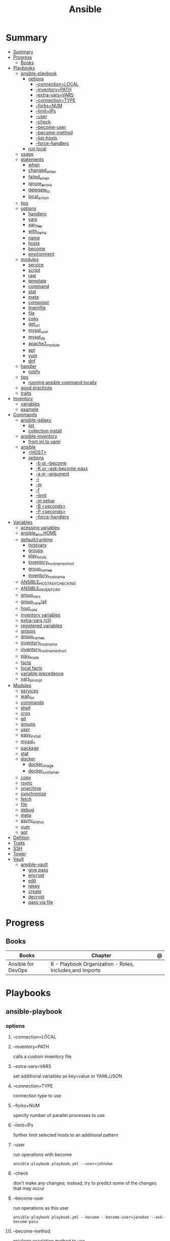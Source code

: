 #+TITLE: Ansible

* Summary
:PROPERTIES:
:TOC:      :include all
:END:
:CONTENTS:
- [[#summary][Summary]]
- [[#progress][Progress]]
  - [[#books][Books]]
- [[#playbooks][Playbooks]]
  - [[#ansible-playbook][ansible-playbook]]
    - [[#options][options]]
      - [[#--connectionlocal][--connection=LOCAL]]
      - [[#--inventorypath][--inventory=PATH]]
      - [[#--extra-varsvars][--extra-vars=VARS]]
      - [[#--connectiontype][--connection=TYPE]]
      - [[#--forksnum][--forks=NUM]]
      - [[#--limitips][--limit=IPs]]
      - [[#--user][--user]]
      - [[#--check][--check]]
      - [[#--become-user][--become-user]]
      - [[#--become-method][--become-method]]
      - [[#--list-hosts][--list-hosts]]
      - [[#--force-handlers][--force-handlers]]
    - [[#run-local][run local]]
  - [[#usage][usage]]
  - [[#statements][statements]]
    - [[#when][when]]
    - [[#changed_when][changed_when]]
    - [[#failed_when][failed_when]]
    - [[#ignore_errors][ignore_errors]]
    - [[#delegate_to][delegate_to]]
    - [[#local_action][local_action]]
  - [[#tips][tips]]
  - [[#options][options]]
    - [[#handlers][handlers]]
    - [[#vars][vars]]
    - [[#var_files][var_files]]
    - [[#with_items][with_items]]
    - [[#name][name]]
    - [[#hosts][hosts]]
    - [[#become][become]]
    - [[#environment][environment]]
  - [[#modules][modules]]
    - [[#service][service]]
    - [[#script][script]]
    - [[#raw][raw]]
    - [[#template][template]]
    - [[#command][command]]
    - [[#stat][stat]]
    - [[#meta][meta]]
    - [[#composer][composer]]
    - [[#lineinfile][lineinfile]]
    - [[#file][file]]
    - [[#copy][copy]]
    - [[#get_url][get_url]]
    - [[#mysql_user][mysql_user]]
    - [[#mysql_db][mysql_db]]
    - [[#apache2_module][apache2_module]]
    - [[#apt][apt]]
    - [[#yum][yum]]
    - [[#dnf][dnf]]
  - [[#handler][handler]]
    - [[#notify][notify]]
  - [[#tips][tips]]
    - [[#running-ansible-command-locally][running ansible command locally]]
  - [[#good-practices][good practices]]
  - [[#traits][traits]]
- [[#inventory][Inventory]]
  - [[#variables][variables]]
  - [[#example][example]]
- [[#commands][Commands]]
  - [[#ansible-galaxy][ansible-galaxy]]
    - [[#list][list]]
    - [[#collection-install][collection install]]
  - [[#ansible-inventory][ansible-inventory]]
    - [[#from-ini-to-yaml][from ini to yaml]]
  - [[#ansible][ansible]]
    - [[#host][<HOST>]]
    - [[#options][options]]
      - [[#-b-or---become][-b or --become]]
      - [[#-k-or---ask-become-pass][-K or --ask-become-pass]]
      - [[#-a-or---argument][-a or --argument]]
      - [[#-i][-i]]
      - [[#-m][-m]]
      - [[#-f][-f]]
      - [[#--limit][--limit]]
      - [[#-m-setup][-m setup]]
      - [[#-b-seconds][-B <seconds>]]
      - [[#-p-seconds][-P <seconds>]]
      - [[#--force-handlers][--force-handlers]]
- [[#variables][Variables]]
  - [[#acessing-variables][acessing variables]]
  - [[#ansible_envhome][ansible_env.HOME]]
  - [[#defaultruntime][default/runtime]]
    - [[#hostvars][hostvars]]
    - [[#groups][groups]]
    - [[#play_hosts][play_hosts]]
    - [[#inventory_hostname_short][inventory_hostname_short]]
    - [[#group_names][group_names]]
    - [[#inventory_hostname][inventory_hostname]]
  - [[#ansible_host_key_checking][ANSIBLE_HOST_KEY_CHECKING]]
  - [[#ansible_inventory][ANSIBLE_INVENTORY]]
  - [[#group_vars][group_vars]]
  - [[#group_varsall][group_vars/all]]
  - [[#host_vars][host_vars]]
  - [[#inventory-variables][inventory variables]]
  - [[#extra-vars-cli][extra-vars (cli)]]
  - [[#registered-variables][registered variables]]
  - [[#groups][groups]]
  - [[#group_names][group_names]]
  - [[#inventory_hostname][inventory_hostname]]
  - [[#inventory_hostname_short][inventory_hostname_short]]
  - [[#play_hosts][play_hosts]]
  - [[#facts][facts]]
  - [[#local-facts][local facts]]
  - [[#variable-precedence][variable precedence]]
  - [[#vars_prompt][vars_prompt]]
- [[#modules][Modules]]
  - [[#services][services]]
  - [[#wait_for][wait_for]]
  - [[#commands][commands]]
  - [[#shell][shell]]
  - [[#cron][cron]]
  - [[#git][git]]
  - [[#groups][groups]]
  - [[#user][user]]
  - [[#easy_install][easy_install]]
  - [[#mysql_][mysql_*]]
  - [[#package][package]]
  - [[#stat][stat]]
  - [[#docker][docker]]
    - [[#docker_image][docker_image]]
    - [[#docker_container][docker_container]]
  - [[#copy][copy]]
  - [[#rsync][rsync]]
  - [[#unarchive][unarchive]]
  - [[#synchronize][synchronize]]
  - [[#fetch][fetch]]
  - [[#file][file]]
  - [[#debug][debug]]
  - [[#meta][meta]]
  - [[#async_status][async_status]]
  - [[#yum][yum]]
  - [[#apt][apt]]
- [[#defition][Defition]]
- [[#traits][Traits]]
- [[#ssh][SSH]]
- [[#tower][Tower]]
- [[#vault][Vault]]
  - [[#ansible-vault][ansible-vault]]
    - [[#give-pass][give pass]]
    - [[#encrypt][encrypt]]
    - [[#edit][edit]]
    - [[#rekey][rekey]]
    - [[#create][create]]
    - [[#decrypt][decrypt]]
    - [[#pass-via-file][pass via file]]
:END:
* Progress
** Books
| Books              | Chapter                                                 | @ |
|--------------------+---------------------------------------------------------+---|
| Ansible for DevOps | 6 - Playbook Organization - Roles, Includes,and Imports |   |

* Playbooks
** ansible-playbook
*** options
**** --connection=LOCAL
**** --inventory=PATH
calls a custom inventory file
**** --extra-vars=VARS
set additional variables as key=value or YAML/JSON
**** --connection=TYPE
connection type to use
**** --forks=NUM
specify number of parallel processes to use
**** --limit=IPs
further limit selected hosts to an additional pattern
**** --user
run operations with become

#+begin_src shell
ansible-playbook playbook.yml --user=johndoe
#+end_src
**** --check
don't make any changes; instead, try to predict some of the changes that may occur
**** --become-user
run operations as this user

#+begin_src shell
ansible-playbook playbook.yml --become --become-user=janedoe --ask-become-pass
#+end_src
**** --become-method
privilege escalation method to use
**** --list-hosts
**** --force-handlers
**** --tags
**** --skip-tags
*** run local
#+begin_src shell
ansible-playbook \
    --connection=local \
    --inventory 127.0.0.1, \
    --limit 127.0.0.1 ~/Documents/Ansible/local_playbook.yml
#+end_src
** usage
      - docker container
      - vagrant container
      - cloud instance
      - bare metal
** statements
*** when
#+begin_src yaml
- stat: path=/etc/hosts
  register: hosts_file
- copy: src=path/to/local/file dest=/path/to/remote/file
  when: hosts_file.stat.exists == false
#+end_src
*** changed_when
*** failed_when
*** ignore_errors
*** delegate_to

#+begin_src yaml
- name: Add server to Munin monitoring configuration.
  command: monitor-server webservers {{ inventory_hostname }}
  delegate_to: "{{ monitoring_master }}"
#+end_src
*** local_action
*** 
*** tags
Tags allow you to run (or exclude) subsets of a playbook’s tasks.

#+begin_src shell
ansible-playbook tags.yml --tags "tomcat,say"
#+end_src

#+begin_src yaml
---
# You can apply tags to an entire play.
- hosts: webservers
  tags: deploy

  roles:
    # Tags applied to a role will be applied to tasks in the role.
    - { role: tomcat, tags: ['tomcat', 'app'] }

  tasks:
    - name: Notify on complet
      local_action:
        module: osx_say
        msg: "{{inventory_hostname}} is finished!"
        voice: Zarvox
  tags:
    - notifications
    - say
  - import_tasks: foo.yml
    tags: foo
#+end_src
*** blocks
Blocks create logical groups of tasks. Blocks also offer ways to handle task
errors, similar to exception handling in many programming languages.

#+begin_src yaml
---
- hosts: web
  tasks:
    # Install and configure Apache on RHEL/CentOS hosts.
    - block:
        - yum: name=httpd state=present
        - template: src=httpd.conf.j2 dest=/etc/httpd/conf/httpd.conf
        - service: name=httpd state=started enabled=yes
      when: ansible_os_family == 'RedHat'
      become: yes

# Install and configure Apache on Debian/Ubuntu hosts.
- block:
    - apt: name=apache2 state=present
    - template: src=httpd.conf.j2 dest=/etc/apache2/apache2.conf
    - service: name=apache2 state=started enabled=yes
  when: ansible_os_family == 'Debian'
  become: yes
#+end_src

#+begin_src yaml
tasks:
  - block:
      - name: Script to connect the app to a monitoring service.
        script: monitoring-connect.sh
    rescue:
      - name: This will only run in case of an error in the block.
        debug: msg="There was an error in the block."
    always:
      - name: This will always run, no matter what.
        debug: msg="This always executes."
#+end_src

** tips
- build your playbooks in a way that doesn’t rely (or care about) specific details of individual hosts.
** options
*** handlers
*** vars
*** var_files
*** with_items
*** name
*** hosts
*** become
*** environment
set the environment for just one play
** modules
*** service
*** script
*** raw
*** template
#+begin_src yaml
- name: Add Apache virtualhost for Drupal.
  template:
    src: "templates/drupal.test.conf.j2"
    dest: "/etc/apache2/sites-available/{{ domain }}.test.conf"
    owner: root
    group: root
    mode: 0644
  notify: restart apache
#+end_src
*** command
*** stat
*** meta
*** composer
*** lineinfile
*** file
*** copy
*** get_url
*** mysql_user
*** mysql_db
*** apache2_module
*** apt
*** yum
*** dnf
** handler
- • If the play fails on a particular host (or all hosts) before handlers are notified, the handlers will never be run.

*** notify
- will run once, and only once, at the end of a play

#+begin_src yaml
- name: Enable Apache rewrite module (required for Drupal).
    apache2_module: name=rewrite state=present
    notify: restart apache
#+end_src

#+begin_src yaml
- name: Rebuild application configuration.
  command: /opt/app/rebuild.sh
notify:
  - restart apache
  - restart memcached

#+end_src

** tips
*** running ansible command locally
       ansible-playbook --connection=local --inventory 127.0.0.1, playbook.yml
** good practices
      - naming plays
** traits
      - hosts: execute tasks
      - execute multiple modules in sequence
      - organized in tasks
      - arguments
      - modules name
* Inventory
- list of the hosts that you wish to run the automation commands against
- Ip addres or hostname
- webservers: groups multiple ip addresses or hosts names
- databases
- can dynamic inventories
- invetory location: /etc/ansible/hosts

** variables
- documentation recommends not storing variables within the inventory.

#+begin_src conf
# Host-specific variables (defined inline).
[washington]
app1.example.com proxy_state=present
app2.example.com proxy_state=absent
# Variables defined for the entire group.
[washington:vars]
cdn_host=washington.static.example.com
api_version=3.0.1
#+end_src
#+begin_src conf
[group]
host1 admin_user=jane
host2 admin_user=jack
host3

[group:vars]
admin_user=john
#+end_src

** example
#+begin_src conf
[example]
ubuntu ansible_host=18.1 ansible_connection=ssh ansible_user=ubuntu ansible_ssh_private_key_file=/home/meh/Documents/meh.pem
#+end_src
* Commands
|                           |                           |
|---------------------------+---------------------------|
| -m <MODULE> -a <OPT_ARGS> | use module with arguments |
| --ask-become-pass         | run command as sudo       |
| --ask-pass                | still require pass        |
| -a                        | module arguments          |
| -k                        | ask pass                  |
** ansible-galaxy
*** list
*** collection install

** ansible-inventory

*** from ini to yaml
#+begin_src shell
ansible-inventory -i hosts.ini -y --list > inventory.yaml
#+end_src

** ansible
Define and run a single task 'playbook' against a set of hosts

*** <HOST>

*** options
**** -b or --become
**** -K or --ask-become-pass
**** -a or --argument
**** -i
**** -m
**** -f
**** --limit
- reserve the --limit option for running commands on single servers

#+begin_src shell
ansible app -b -a "service ntpd restart" --limit "192.168.60.4"

# Limit hosts with a simple pattern (asterisk is a wildcard).
ansible app -b -a "service ntpd restart" --limit "*.4"

# Limit hosts with a regular expression (prefix with a tilde).
ansible app -b -a "service ntpd restart" --limit ~".*\.4"
#+end_src
**** -m setup
****
**** -B <seconds>
**** -P <seconds>
**** --force-handlers
* Variables
** acessing variables
#+begin_src yaml
- command: /opt/my-app/rebuild {{ my_environment }}  # /opt/my-app/rebuild dev
#+end_src

#+begin_src yaml
foo_list:
- one
- two
- three

foo[0]
foo|first

{{ ansible_eth0.ipv4.address }}
{{ ansible_eth0['ipv4']['address'] }}

#+end_src

** ansible_env.HOME
      get remote home

** default/runtime
*** hostvars
contains all the defined host variables (from inventory files and any discovered YAML files inside host_vars directories).
*** groups
A list of all group names in the inventory.
*** play_hosts
All hosts on which the current play will be run.
*** inventory_hostname_short
The first part of inventory_hostname , up to the first period.
*** group_names
A list of all the groups of which the current host is a part.
*** inventory_hostname
The hostname of the current host, according to the inventory (this can differ
from ansible_hostname , which is the hostname reported by the system).
** ANSIBLE_HOST_KEY_CHECKING
** ANSIBLE_INVENTORY
** group_vars

# group_vars/washington
#+begin_src yaml
---
meh: bao
forevis: eija
#+end_src
** group_vars/all
apply to all groups

- it’s best to provide defaults in your playbooks and roles
** host_vars

# ./host_vars/app1.example.com
#+begin_src yaml
---
foo: bar
baz: qux
#+end_src

** inventory variables

- documentation recommends not storing variables within the inventory
#+begin_src config
# Host-specific variables (defined inline).
[washington]
app1.example.com proxy_state=present
app2.example.com proxy_state=absent

# Variables defined for the entire group.
[washington:vars]
cdn_host=washington.static.example.com
api_version=3.0.1

[group]
host1 admin_user=jane
host2 admin_user=jack
host3

[group:vars]
admin_user=john
#+end_src
** extra-vars (cli)
#+begin_src shell
ansible-playbook example.yml --extra-vars "foo=bar"
ansible-playbook example.yml --extra-vars "@even_more_vars.json"
ansible-playbook example.yml --extra-vars "@even_more_vars.yml"
#+end_src
** registered variables
use return code of runned command, stderr, or stdout to determine whether to run a later task.
** groups
** group_names
** inventory_hostname
** inventory_hostname_short
** play_hosts
** facts
variables derived from system information

#+begin_src shell
ansible munin -m setup
#+end_src

#+begin_src yaml
- hosts: db
gather_facts: no
#+end_src
** local facts
defining host-specific facts

- either JSON or INIÁ
- facts.d/XX.ini

# ./facts.d/settings.fact
#+begin_src conf
[users]
admin=jane,john
normal=jim
#+end_src

#+begin_src shell
ansible hostname -m setup -a "filter=ansible_local"
#+end_src

relo ad the local facts using a task

#+begin_src yaml
- name: Reload local facts.
  setup: filter=ansible_local
#+end_src
** variable precedence
** vars_prompt
#+begin_src yaml
---
- hosts: all

vars_prompt:
  - name: share_user
    prompt: "What is your network username?"

  - name: share_pass
    prompt: "What is your network password?"
    private: yes
#+end_src

- private
- default
- encrypt
- confirm
- salt_size

* Modules
- grouped together
- one action may require multiple module
- applied in sequences

** services

#+begin_src shell
ansible multi -b -m service -a "name=ntpd state=started enabled=yes"
#+end_src
** wait_for
** commands
** shell
able to redirect and filter output from a command
#+begin_src shell
ansible multi -b -m shell -a "tail /var/log/messages | grep ansible-command | wc -l"
#+end_src

#+begin_src yaml
- name: Get the value of the environment variable we just added.
shell: 'source ~/.bash_profile && echo $ENV_VAR'
register: foo
#+end_src

** cron
#+begin_src shell
ansible multi -b -m cron -a "name='daily-cron-all-servers' hour=4 job='/path/to/daily-script.sh'"
ansible multi -b -m cron -a "name='daily-cron-all-servers' state=absent"
#+end_src
** git
#+begin_src shell
ansible app -b -m git -a "repo=git://example.com/path/to/repo.git dest=/opt/myapp update=yes version=1.2.4"
#+end_src
** groups

#+begin_src shell
ansible app -b -m group -a "name=admin state=present"
#+end_src

- name
- state
- gid=[gid]
- system=[yes|no]
** user
#+begin_src shell
ansible app -b -m user -a "name=johndoe group=admin createhome=yes"
#+end_src

- createhome=[yes|no]
- group=[group]
** easy_install
** mysql_*
** package
#+begin_src shell
ansible app -b -m package -a "name=git state=present"
#+end_src
** stat
#+begin_src shell
ansible multi -m stat -a "path=/etc/environment"
#+end_src
** docker
*** docker_image
*** docker_container

** copy
#+begin_src shell
ansible multi -m copy -a "src=/etc/hosts dest=/tmp/hosts"
#+end_src
** rsync
** unarchive
** synchronize
** fetch
Fetch files from remote nodes

#+begin_src shell
ansible multi -b -m fetch -a "src=/etc/hosts dest=/tmp"
#+end_src
** file
#+begin_src shell
ansible multi -m file -a "dest=/tmp/test mode=644 state=directory"
ansible multi -m file -a "src=/src/file dest=/dest/symlink state=link"
ansible multi -m file -a "dest=/tmp/test state=absent"
#+end_src
** debug
** meta
run handlers in the middle of a playbook
** async_status
#+begin_src shell
ansible multi -b -m async_status -a "jid=169825235950.3572"
#+end_src
** yum
#+begin_src shell
ansible multi -b -m yum -a "name=ntp state=present"
#+end_src
** apt
- name=string
- update_cache=[yes|no]
- state=[present|absent]
* Defition
Tool to automate IT tasks
* Traits
- requires python
- agentless
- support os, cloud
- reusable file configuration for different env
- yaml
- configuration
- mainly configuration
- deployment
- install/update software
- better in configuring
- procedural
* SSH
Pipelining method of OpenSSH transfer will send and execute commands for most
Ansible modules directly over the SSH connection.

- necessary to comment the 'Defaults requiretty' option in /etc/sudoers

ansible.cfg
#+begin_src conf
[ssh_connection]
pipelining=True
#+end_src
* Tower
- ui dashboard from redhat
- centrally automate tools
- across teams
- configure permissions
- manage inventory
* Vault
** ansible-vault
- works with one or multiple files

*** give pass
#+begin_src shell
ansible-playbook test.yml --ask-vault-pass
#+end_src

*** encrypt

#+begin_src shell
ansible-vault encrypt api_key.yml
#+end_src

*** edit
*** rekey
*** create
*** decrypt
*** pass via file

#+begin_src shell
ansible-playbook test.yml --vault-password-file ~/.ansible/vault_pass
#+end_src

use an executable script (e.g. ∼/.ansible/vault_pass.py with execute
permissions, 700), as long as the script outputs a single line of text, the vault password.

#+begin_src shell
∼/.ansible/vault_pass.py
#+end_src
